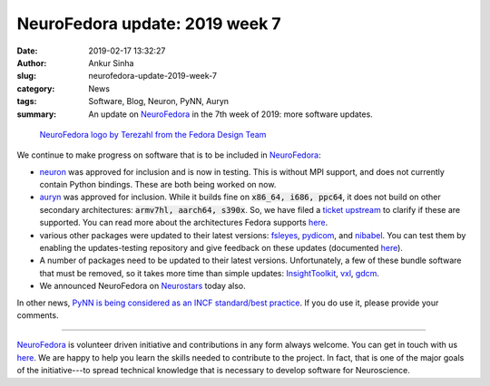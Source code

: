 NeuroFedora update: 2019 week 7
###############################
:date: 2019-02-17 13:32:27
:author: Ankur Sinha
:slug: neurofedora-update-2019-week-7
:category: News
:tags: Software, Blog, Neuron, PyNN, Auryn
:summary: An update on NeuroFedora_ in the 7th week of 2019: more software
          updates.

.. raw:: html

   <center>

.. figure:: {static}/images/NeuroFedoraLogo01.png
    :alt: NeuroFedora logo
    :width: 30%
    :class: img-responsive

    `NeuroFedora logo by Terezahl from the Fedora Design Team <https://pagure.io/design/issue/602>`__

.. raw:: html

   </center>


We continue to make progress on software that is to be included in
NeuroFedora_:

- neuron_ was approved for inclusion and is now in testing. This is without MPI
  support, and does not currently contain Python bindings. These are both being
  worked on now.
- auryn_ was approved for inclusion. While it builds fine on :code:`x86_64,
  i686, ppc64`, it does not build on other secondary architectures:
  :code:`armv7hl, aarch64, s390x`. So, we have filed a `ticket upstream
  <https://github.com/fzenke/auryn/issues/33>`__ to clarify if these are
  supported. You can read more about the architectures Fedora supports `here
  <https://fedoraproject.org/wiki/Architectures>`__.
- various other packages were updated to their latest versions: `fsleyes
  <https://bodhi.fedoraproject.org/updates/?packages=python-fsleyes>`__, `pydicom
  <https://bodhi.fedoraproject.org/updates/?packages=python-pydicom>`__, and
  `nibabel
  <https://bodhi.fedoraproject.org/updates/?packages=python-nibabel>`__. You
  can test them by enabling the updates-testing repository and give feedback on
  these updates (documented `here
  <https://fedoraproject.org/wiki/QA:Updates_Testing>`__).
- A number of packages need to be updated to their latest versions.
  Unfortunately, a few of these bundle software that must be removed, so it
  takes more time than simple updates: `InsightToolkit
  <https://bugzilla.redhat.com/show_bug.cgi?id=1674578>`__, `vxl
  <https://bugzilla.redhat.com/show_bug.cgi?id=1371436>`__, `gdcm
  <https://bugzilla.redhat.com/show_bug.cgi?id=1674946>`__.
- We announced NeuroFedora on `Neurostars
  <https://neurostars.org/t/neurofedora-free-software-for-free-neuroscience/3594>`__
  today also.

In other news, `PyNN is being considered as an INCF standard/best practice
<https://groups.google.com/forum/#!topic/neuralensemble/a4xnnPQ7dpM>`__. If you
do use it, please provide your comments.

---------

NeuroFedora_ is volunteer driven initiative and contributions in any form always
welcome.  You can get in touch with us `here
<https://docs.fedoraproject.org/en-US/neurofedora/overview/#_communicating_and_getting_help>`__.
We are happy to help you learn the skills needed to contribute to the project.
In fact, that is one of the major goals of the initiative---to spread technical
knowledge that is necessary to develop software for Neuroscience.


.. _NeuroFedora: https://neuro.fedoraproject.org
.. _neuron: https://src.fedoraproject.org/rpms/neuron
.. _auryn: https://src.fedoraproject.org/rpms/auryn

